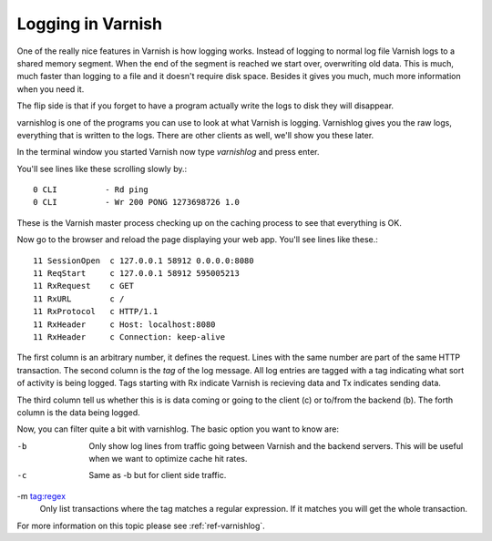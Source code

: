 .. _users-guide-logging:

Logging in Varnish
------------------

One of the really nice features in Varnish is how logging
works. Instead of logging to normal log file Varnish logs to a shared
memory segment. When the end of the segment is reached we start over,
overwriting old data. This is much, much faster than logging to a file
and it doesn't require disk space. Besides it gives you much, much
more information when you need it.

The flip side is that if you forget to have a program actually write the
logs to disk they will disappear.

varnishlog is one of the programs you can use to look at what Varnish
is logging. Varnishlog gives you the raw logs, everything that is
written to the logs. There are other clients as well, we'll show you
these later.

In the terminal window you started Varnish now type *varnishlog* and
press enter.

You'll see lines like these scrolling slowly by.::

    0 CLI          - Rd ping
    0 CLI          - Wr 200 PONG 1273698726 1.0

These is the Varnish master process checking up on the caching process
to see that everything is OK.

Now go to the browser and reload the page displaying your web
app. You'll see lines like these.::

   11 SessionOpen  c 127.0.0.1 58912 0.0.0.0:8080
   11 ReqStart     c 127.0.0.1 58912 595005213
   11 RxRequest    c GET
   11 RxURL        c /
   11 RxProtocol   c HTTP/1.1
   11 RxHeader     c Host: localhost:8080
   11 RxHeader     c Connection: keep-alive

The first column is an arbitrary number, it defines the request. Lines
with the same number are part of the same HTTP transaction. The second
column is the *tag* of the log message. All log entries are tagged
with a tag indicating what sort of activity is being logged. Tags
starting with Rx indicate Varnish is recieving data and Tx indicates
sending data.

The third column tell us whether this is is data coming or going to
the client (c) or to/from the backend (b). The forth column is the
data being logged.

Now, you can filter quite a bit with varnishlog. The basic option you
want to know are:

-b
 Only show log lines from traffic going between Varnish and the backend
 servers. This will be useful when we want to optimize cache hit rates.

-c
 Same as -b but for client side traffic.

-m tag:regex
 Only list transactions where the tag matches a regular expression. If
 it matches you will get the whole transaction.

For more information on this topic please see :ref:`ref-varnishlog`.
